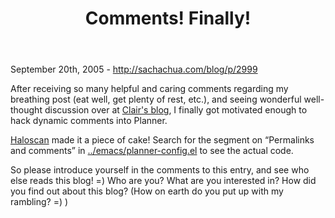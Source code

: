 #+TITLE: Comments! Finally!

September 20th, 2005 -
[[http://sachachua.com/blog/p/2999][http://sachachua.com/blog/p/2999]]

After receiving so many helpful and caring comments regarding my
breathing post
 (eat well, get plenty of rest, etc.), and seeing wonderful well-thought
discussion over at [[http://clair.free.net.ph/174][Clair's blog]], I
finally got motivated enough to hack dynamic comments into Planner.

[[http://www.haloscan.com][Haloscan]] made it a piece of cake! Search
for the segment on “Permalinks and comments” in
[[http://sachachua.com/notebook/emacs/planner-config.el][../emacs/planner-config.el]]
to see the actual code.

So please introduce yourself in the comments to this entry, and see
 who else reads this blog! =) Who are you? What are you interested in?
 How did you find out about this blog? (How on earth do you put up with
 my rambling? =) )
